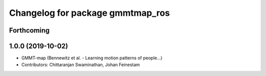 ^^^^^^^^^^^^^^^^^^^^^^^^^^^^^^^^^
Changelog for package gmmtmap_ros
^^^^^^^^^^^^^^^^^^^^^^^^^^^^^^^^^

Forthcoming
-----------

1.0.0 (2019-10-02)
------------------
* GMMT-map (Bennewitz et al. - Learning motion patterns of people...)
* Contributors: Chittaranjan Swaminathan, Johan Feinestam
